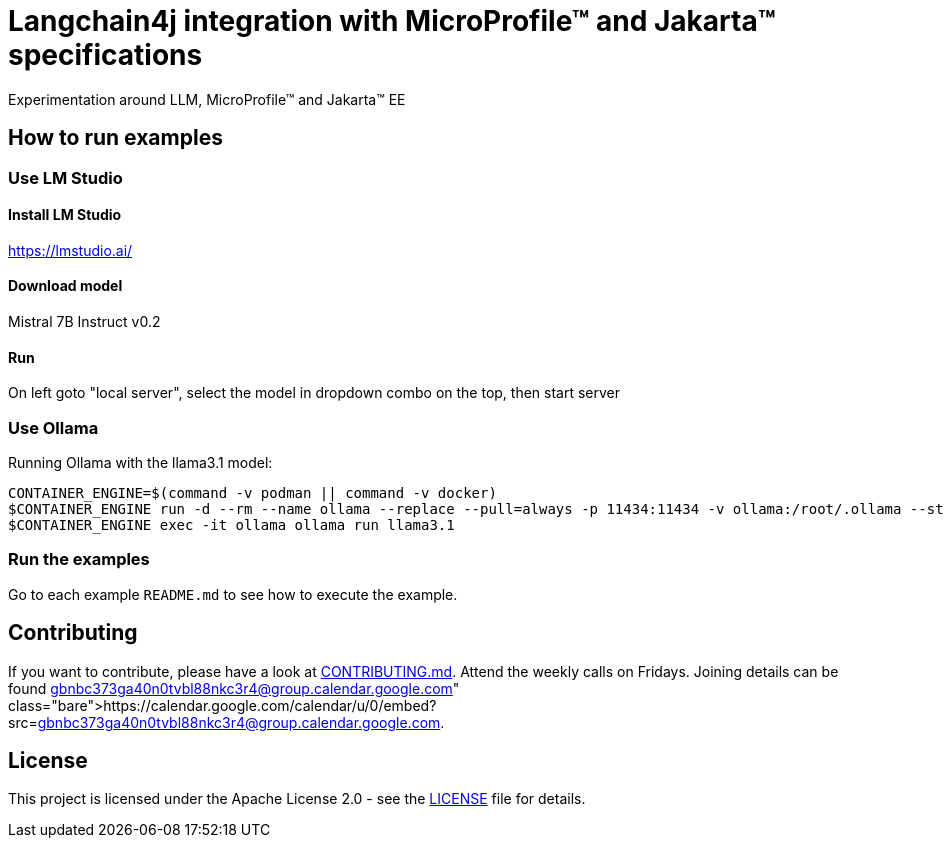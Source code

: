 = Langchain4j integration with MicroProfile™ and Jakarta™ specifications
Experimentation around LLM, MicroProfile™ and Jakarta™ EE

== How to run examples

=== Use LM Studio

==== Install LM Studio

https://lmstudio.ai/

==== Download model 

Mistral 7B Instruct v0.2

==== Run

On left goto "local server", select the model in dropdown combo on the top, then start server

=== Use Ollama

Running Ollama with the llama3.1 model:

[source,bash]
----
CONTAINER_ENGINE=$(command -v podman || command -v docker)
$CONTAINER_ENGINE run -d --rm --name ollama --replace --pull=always -p 11434:11434 -v ollama:/root/.ollama --stop-signal=SIGKILL docker.io/ollama/ollama
$CONTAINER_ENGINE exec -it ollama ollama run llama3.1
----

=== Run the examples

Go to each example `README.md` to see how to execute the example.

== Contributing

If you want to contribute, please have a look at link:https://github.com/langchain4j/langchain4j-community/blob/main/CONTRIBUTING.md[CONTRIBUTING.md]. Attend the weekly calls on Fridays. Joining details can be found https://calendar.google.com/calendar/u/0/embed?src=gbnbc373ga40n0tvbl88nkc3r4@group.calendar.google.com.

== License

This project is licensed under the Apache License 2.0 - see the link:LICENSE[LICENSE] file for details.

